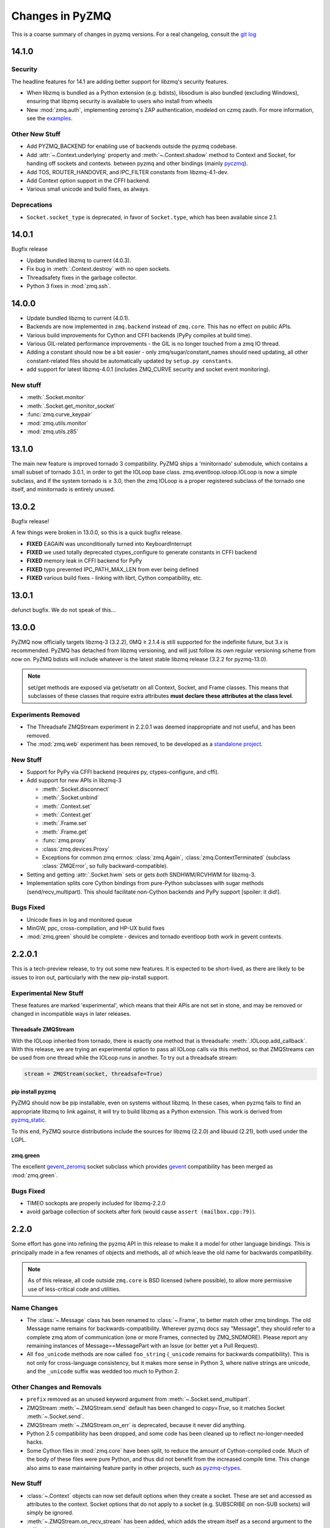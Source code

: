 .. PyZMQ changelog summary, started by Min Ragan-Kelley, 2011

.. _changelog:

================
Changes in PyZMQ
================

This is a coarse summary of changes in pyzmq versions.  For a real changelog, consult the
`git log <https://github.com/zeromq/pyzmq/commits>`_

14.1.0
======

Security
--------

The headline features for 14.1 are adding better support for libzmq's
security features.

- When libzmq is bundled as a Python extension (e.g. bdists),
  libsodium is also bundled (excluding Windows),
  ensuring that libzmq security is available to users who install from wheels
- New :mod:`zmq.auth`, implementing zeromq's ZAP authentication,
  modeled on czmq zauth.
  For more information, see the `examples <https://github.com/zeromq/pyzmq/tree/master/examples/>`_.


Other New Stuff
---------------

- Add PYZMQ_BACKEND for enabling use of backends outside the pyzmq codebase.
- Add :attr:`~.Context.underlying` property and :meth:`~.Context.shadow`
  method to Context and Socket, for handing off sockets and contexts.
  between pyzmq and other bindings (mainly pyczmq_).
- Add TOS, ROUTER_HANDOVER, and IPC_FILTER constants from libzmq-4.1-dev.
- Add Context option support in the CFFI backend.
- Various small unicode and build fixes, as always.


.. _pyczmq: https://github.com/zeromq/pyczmq


Deprecations
------------

- ``Socket.socket_type`` is deprecated, in favor of ``Socket.type``,
  which has been available since 2.1.


14.0.1
======

Bugfix release

- Update bundled libzmq to current (4.0.3).
- Fix bug in :meth:`.Context.destroy` with no open sockets.
- Threadsafety fixes in the garbage collector.
- Python 3 fixes in :mod:`zmq.ssh`.


14.0.0
======

* Update bundled libzmq to current (4.0.1).
* Backends are now implemented in ``zmq.backend`` instead of ``zmq.core``.
  This has no effect on public APIs.
* Various build improvements for Cython and CFFI backends (PyPy compiles at build time).
* Various GIL-related performance improvements - the GIL is no longer touched from a zmq IO thread.
* Adding a constant should now be a bit easier - only zmq/sugar/constant_names should need updating,
  all other constant-related files should be automatically updated by ``setup.py constants``.
* add support for latest libzmq-4.0.1
  (includes ZMQ_CURVE security and socket event monitoring).

New stuff
---------

- :meth:`.Socket.monitor`
- :meth:`.Socket.get_monitor_socket`
- :func:`zmq.curve_keypair`
- :mod:`zmq.utils.monitor`
- :mod:`zmq.utils.z85`


13.1.0
======

The main new feature is improved tornado 3 compatibility.
PyZMQ ships a 'minitornado' submodule, which contains a small subset of tornado 3.0.1,
in order to get the IOLoop base class.  zmq.eventloop.ioloop.IOLoop is now a simple subclass,
and if the system tornado is ≥ 3.0, then the zmq IOLoop is a proper registered subclass
of the tornado one itself, and minitornado is entirely unused.

13.0.2
======

Bugfix release!

A few things were broken in 13.0.0, so this is a quick bugfix release.

* **FIXED** EAGAIN was unconditionally turned into KeyboardInterrupt
* **FIXED** we used totally deprecated ctypes_configure to generate constants in CFFI backend
* **FIXED** memory leak in CFFI backend for PyPy
* **FIXED** typo prevented IPC_PATH_MAX_LEN from ever being defined
* **FIXED** various build fixes - linking with librt, Cython compatibility, etc.

13.0.1
======

defunct bugfix. We do not speak of this...

13.0.0
======

PyZMQ now officially targets libzmq-3 (3.2.2),
0MQ ≥ 2.1.4 is still supported for the indefinite future, but 3.x is recommended.
PyZMQ has detached from libzmq versioning,
and will just follow its own regular versioning scheme from now on.
PyZMQ bdists will include whatever is the latest stable libzmq release (3.2.2 for pyzmq-13.0).

.. note::

    set/get methods are exposed via get/setattr on all Context, Socket, and Frame classes.
    This means that subclasses of these classes that require extra attributes
    **must declare these attributes at the class level**.

Experiments Removed
-------------------

* The Threadsafe ZMQStream experiment in 2.2.0.1 was deemed inappropriate and not useful,
  and has been removed.
* The :mod:`zmq.web` experiment has been removed,
  to be developed as a `standalone project <https://github.com/ellisonbg/zmqweb>`_.

New Stuff
---------

* Support for PyPy via CFFI backend (requires py, ctypes-configure, and cffi).
* Add support for new APIs in libzmq-3

  - :meth:`.Socket.disconnect`
  - :meth:`.Socket.unbind`
  - :meth:`.Context.set`
  - :meth:`.Context.get`
  - :meth:`.Frame.set`
  - :meth:`.Frame.get`
  - :func:`zmq.proxy`
  - :class:`zmq.devices.Proxy`
  - Exceptions for common zmq errnos: :class:`zmq.Again`, :class:`zmq.ContextTerminated`
    (subclass :class:`ZMQError`, so fully backward-compatible).
  

* Setting and getting :attr:`.Socket.hwm` sets or gets *both* SNDHWM/RCVHWM for libzmq-3.
* Implementation splits core Cython bindings from pure-Python subclasses
  with sugar methods (send/recv_multipart). This should facilitate
  non-Cython backends and PyPy support [spoiler: it did!].


Bugs Fixed
----------

* Unicode fixes in log and monitored queue
* MinGW, ppc, cross-compilation, and HP-UX build fixes
* :mod:`zmq.green` should be complete - devices and tornado eventloop both work
  in gevent contexts.


2.2.0.1
=======

This is a tech-preview release, to try out some new features.
It is expected to be short-lived, as there are likely to be issues to iron out,
particularly with the new pip-install support.

Experimental New Stuff
----------------------

These features are marked 'experimental', which means that their APIs are not set in stone,
and may be removed or changed in incompatible ways in later releases.


Threadsafe ZMQStream
********************

With the IOLoop inherited from tornado, there is exactly one method that is threadsafe:
:meth:`.IOLoop.add_callback`.  With this release, we are trying an experimental option
to pass all IOLoop calls via this method, so that ZMQStreams can be used from one thread
while the IOLoop runs in another.  To try out a threadsafe stream:

.. sourcecode:: python

    stream = ZMQStream(socket, threadsafe=True)


pip install pyzmq
*****************

PyZMQ should now be pip installable, even on systems without libzmq.
In these cases, when pyzmq fails to find an appropriate libzmq to link against,
it will try to build libzmq as a Python extension.
This work is derived from `pyzmq_static <https://github.com/brandon-rhodes/pyzmq-static>`_.

To this end, PyZMQ source distributions include the sources for libzmq (2.2.0) and libuuid (2.21),
both used under the LGPL.


zmq.green
*********

The excellent `gevent_zeromq <https://github.com/traviscline/gevent_zeromq>`_ socket
subclass which provides `gevent <http://www.gevent.org/>`_ compatibility has been merged as
:mod:`zmq.green`.

.. seealso::

    :ref:`zmq_green`


Bugs Fixed
----------

* TIMEO sockopts are properly included for libzmq-2.2.0
* avoid garbage collection of sockets after fork (would cause ``assert (mailbox.cpp:79)``).


2.2.0
=====

Some effort has gone into refining the pyzmq API in this release to make it a model for 
other language bindings.  This is principally made in a few renames of objects and methods,
all of which leave the old name for backwards compatibility.

.. note::

    As of this release, all code outside ``zmq.core`` is BSD licensed (where
    possible), to allow more permissive use of less-critical code and utilities.

Name Changes
------------

* The :class:`~.Message` class has been renamed to :class:`~.Frame`, to better match other
  zmq bindings. The old Message name remains for backwards-compatibility.  Wherever pyzmq
  docs say "Message", they should refer to a complete zmq atom of communication (one or
  more Frames, connected by ZMQ_SNDMORE). Please report any remaining instances of
  Message==MessagePart with an Issue (or better yet a Pull Request).

* All ``foo_unicode`` methods are now called ``foo_string`` (``_unicode`` remains for
  backwards compatibility).  This is not only for cross-language consistency, but it makes
  more sense in Python 3, where native strings are unicode, and the ``_unicode`` suffix
  was wedded too much to Python 2.

Other Changes and Removals
--------------------------

* ``prefix`` removed as an unused keyword argument from :meth:`~.Socket.send_multipart`.

* ZMQStream :meth:`~.ZMQStream.send` default has been changed to `copy=True`, so it matches
  Socket :meth:`~.Socket.send`.

* ZMQStream :meth:`~.ZMQStream.on_err` is deprecated, because it never did anything.

* Python 2.5 compatibility has been dropped, and some code has been cleaned up to reflect
  no-longer-needed hacks.

* Some Cython files in :mod:`zmq.core` have been split, to reduce the amount of 
  Cython-compiled code.  Much of the body of these files were pure Python, and thus did
  not benefit from the increased compile time.  This change also aims to ease maintaining
  feature parity in other projects, such as 
  `pyzmq-ctypes <https://github.com/svpcom/pyzmq-ctypes>`_.


New Stuff
---------

* :class:`~.Context` objects can now set default options when they create a socket. These
  are set and accessed as attributes to the context.  Socket options that do not apply to a
  socket (e.g. SUBSCRIBE on non-SUB sockets) will simply be ignored.

* :meth:`~.ZMQStream.on_recv_stream` has been added, which adds the stream itself as a
  second argument to the callback, making it easier to use a single callback on multiple
  streams.

* A :attr:`~Frame.more` boolean attribute has been added to the :class:`~.Frame` (née
  Message) class, so that frames can be identified as terminal without extra queires of
  :attr:`~.Socket.rcvmore`.


Experimental New Stuff
----------------------

These features are marked 'experimental', which means that their APIs are not
set in stone, and may be removed or changed in incompatible ways in later releases.

* :mod:`zmq.web` added for load-balancing requests in a tornado webapp with zeromq.


2.1.11
======

* remove support for LABEL prefixes.  A major feature of libzmq-3.0, the LABEL
  prefix, has been removed from libzmq, prior to the first stable libzmq 3.x release.
  
  * The prefix argument to :meth:`~.Socket.send_multipart` remains, but it continue to behave in
    exactly the same way as it always has on 2.1.x, simply prepending message parts.
  
  * :meth:`~.Socket.recv_multipart` will always return a list, because prefixes are once
    again indistinguishable from regular message parts.

* add :meth:`.Socket.poll` method, for simple polling of events on a single socket.

* no longer require monkeypatching tornado IOLoop.  The :class:`.ioloop.ZMQPoller` class
  is a poller implementation that matches tornado's expectations, and pyzmq sockets can
  be used with any tornado application just by specifying the use of this poller.  The
  pyzmq IOLoop implementation now only trivially differs from tornado's.

  It is still recommended to use :func:`.ioloop.install`, which sets *both* the zmq and
  tornado global IOLoop instances to the same object, but it is no longer necessary.

  .. warning::

    The most important part of this change is that the ``IOLoop.READ/WRITE/ERROR``
    constants now match tornado's, rather than being mapped directly to the zmq
    ``POLLIN/OUT/ERR``. So applications that used the low-level :meth:`IOLoop.add_handler`
    code with ``POLLIN/OUT/ERR`` directly (used to work, but was incorrect), rather than
    using the IOLoop class constants will no longer work. Fixing these to use the IOLoop
    constants should be insensitive to the actual value of the constants.

2.1.10
======

* Add support for libzmq-3.0 LABEL prefixes:

  .. warning::

    This feature has been removed from libzmq, and thus removed from future pyzmq
    as well.

  * send a message with label-prefix with:

    .. sourcecode:: python

      send_multipart([b'msg', b'parts'], prefix=[b'label', b'prefix'])

  * :meth:`recv_multipart` returns a tuple of ``(prefix,msg)`` if a label prefix is detected
  * ZMQStreams and devices also respect the LABEL prefix

* add czmq-style close&term as :meth:`ctx.destroy`, so that :meth:`ctx.term`
  remains threadsafe and 1:1 with libzmq.
* :meth:`Socket.close` takes optional linger option, for setting linger prior
  to closing.
* add :func:`~zmq.core.version.zmq_version_info` and
  :func:`~zmq.core.version.pyzmq_version_info` for getting libzmq and pyzmq versions as
  tuples of numbers. This helps with the fact that version string comparison breaks down
  once versions get into double-digits.
* ioloop changes merged from upstream `Tornado <http://www.tornadoweb.org>`_ 2.1

2.1.9
=====

* added zmq.ssh tools for tunneling socket connections, copied from IPython
* Expanded sockopt support to cover changes in libzmq-4.0 dev.
* Fixed an issue that prevented :exc:`KeyboardInterrupts` from being catchable.
* Added attribute-access for set/getsockopt.  Setting/Getting attributes of :class:`Sockets`
  with the names of socket options is mapped to calls of set/getsockopt.

.. sourcecode:: python

    s.hwm = 10
    s.identity = b'whoda'
    s.linger
    # -1
    
* Terminating a :class:`~Context` closes the sockets it created, matching the behavior in
  `czmq <http://czmq.zeromq.org/>`_.
* :class:`ThreadDevices` use :meth:`Context.instance` to create sockets, so they can use
  inproc connections to sockets in other threads.
* fixed units error on :func:`zmq.select`, where the poll timeout was 1000 times longer
  than expected.
* Add missing ``DEALER/ROUTER`` socket type names (currently aliases, to be replacements for ``XREP/XREQ``).
* base libzmq dependency raised to 2.1.4 (first stable release) from 2.1.0.


2.1.7.1
=======

* bdist for 64b Windows only.  This fixed a type mismatch on the ``ZMQ_FD`` sockopt
  that only affected that platform.


2.1.7
=====

* Added experimental support for libzmq-3.0 API
* Add :func:`zmq.eventloop.ioloop.install` for using pyzmq's IOLoop in a tornado
  application.


2.1.4
=====

* First version with binary distribution support
* Added :meth:`~Context.instance()` method for using a single Context throughout an application
  without passing references around.


